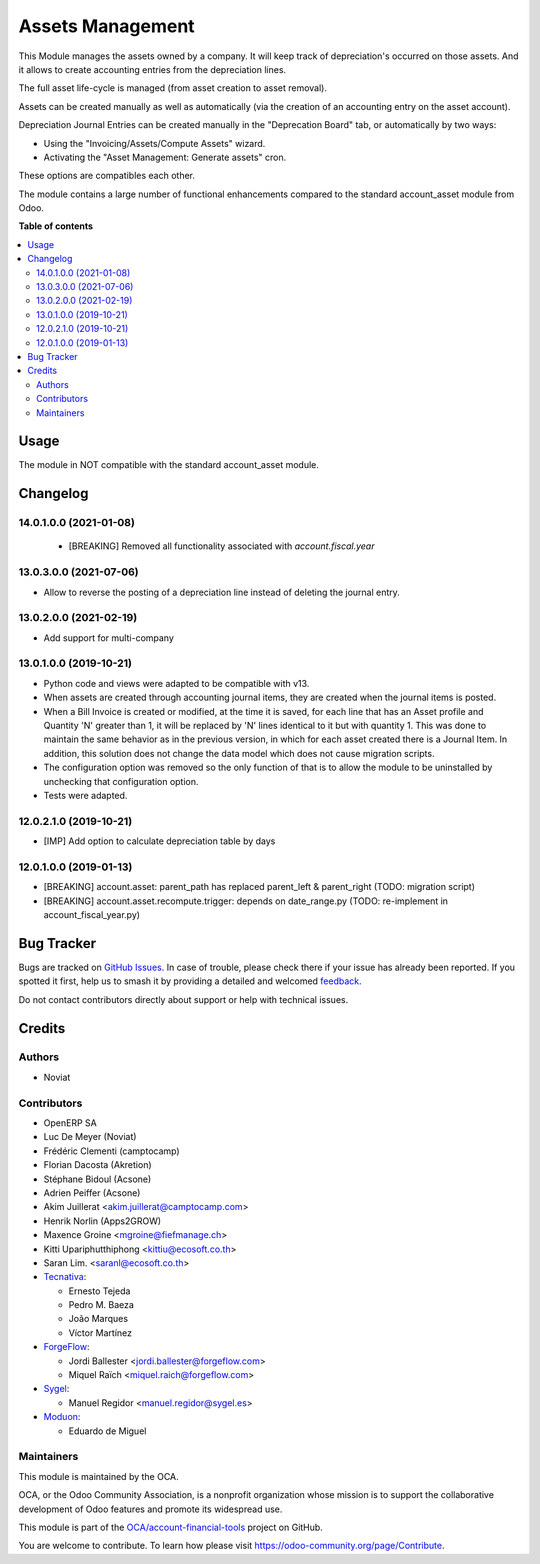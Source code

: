 =================
Assets Management
=================

.. 
   !!!!!!!!!!!!!!!!!!!!!!!!!!!!!!!!!!!!!!!!!!!!!!!!!!!!
   !! This file is generated by oca-gen-addon-readme !!
   !! changes will be overwritten.                   !!
   !!!!!!!!!!!!!!!!!!!!!!!!!!!!!!!!!!!!!!!!!!!!!!!!!!!!
   !! source digest: sha256:52c019d93c48d81202b947b0b886cbfebb2a30a2a3dd1155d530bcc61c8620db
   !!!!!!!!!!!!!!!!!!!!!!!!!!!!!!!!!!!!!!!!!!!!!!!!!!!!

.. |badge1| image:: https://img.shields.io/badge/maturity-Mature-brightgreen.png
    :target: https://odoo-community.org/page/development-status
    :alt: Mature
.. |badge2| image:: https://img.shields.io/badge/licence-AGPL--3-blue.png
    :target: http://www.gnu.org/licenses/agpl-3.0-standalone.html
    :alt: License: AGPL-3
.. |badge3| image:: https://img.shields.io/badge/github-OCA%2Faccount--financial--tools-lightgray.png?logo=github
    :target: https://github.com/OCA/account-financial-tools/tree/16.0/account_asset_management
    :alt: OCA/account-financial-tools
.. |badge4| image:: https://img.shields.io/badge/weblate-Translate%20me-F47D42.png
    :target: https://translation.odoo-community.org/projects/account-financial-tools-16-0/account-financial-tools-16-0-account_asset_management
    :alt: Translate me on Weblate
.. |badge5| image:: https://img.shields.io/badge/runboat-Try%20me-875A7B.png
    :target: https://runboat.odoo-community.org/builds?repo=OCA/account-financial-tools&target_branch=16.0
    :alt: Try me on Runboat

|badge1| |badge2| |badge3| |badge4| |badge5|

This Module manages the assets owned by a company. It will keep
track of depreciation's occurred on those assets. And it allows to create
accounting entries from the depreciation lines.

The full asset life-cycle is managed (from asset creation to asset removal).

Assets can be created manually as well as automatically
(via the creation of an accounting entry on the asset account).

Depreciation Journal Entries can be created manually in the "Deprecation Board" tab,
or automatically by two ways:

* Using the "Invoicing/Assets/Compute Assets" wizard.
* Activating the "Asset Management: Generate assets" cron.

These options are compatibles each other.

The module contains a large number of functional enhancements compared to
the standard account_asset module from Odoo.

**Table of contents**

.. contents::
   :local:

Usage
=====

The module in NOT compatible with the standard account_asset module.

Changelog
=========

14.0.1.0.0 (2021-01-08)
~~~~~~~~~~~~~~~~~~~~~~~

 * [BREAKING] Removed all functionality associated with `account.fiscal.year`

13.0.3.0.0 (2021-07-06)
~~~~~~~~~~~~~~~~~~~~~~~

* Allow to reverse the posting of a depreciation line instead of deleting the
  journal entry.

13.0.2.0.0 (2021-02-19)
~~~~~~~~~~~~~~~~~~~~~~~

* Add support for multi-company

13.0.1.0.0 (2019-10-21)
~~~~~~~~~~~~~~~~~~~~~~~

* Python code and views were adapted to be compatible with v13.
* When assets are created through accounting journal items,
  they are created when the journal items is posted.
* When a Bill Invoice is created or modified, at the time it is saved,
  for each line that has an Asset profile and Quantity 'N'
  greater than 1, it will be replaced by 'N' lines identical to it but
  with quantity 1. This was done to maintain the same behavior as in
  the previous version, in which for each asset created there is a
  Journal Item. In addition, this solution does not change the data
  model which does not cause migration scripts.
* The configuration option was removed so the only function of that is to
  allow the module to be uninstalled by unchecking that configuration option.
* Tests were adapted.

12.0.2.1.0 (2019-10-21)
~~~~~~~~~~~~~~~~~~~~~~~

* [IMP] Add option to calculate depreciation table by days

12.0.1.0.0 (2019-01-13)
~~~~~~~~~~~~~~~~~~~~~~~

* [BREAKING] account.asset: parent_path has replaced parent_left & parent_right (TODO: migration script)
* [BREAKING] account.asset.recompute.trigger: depends on date_range.py (TODO: re-implement in account_fiscal_year.py)

Bug Tracker
===========

Bugs are tracked on `GitHub Issues <https://github.com/OCA/account-financial-tools/issues>`_.
In case of trouble, please check there if your issue has already been reported.
If you spotted it first, help us to smash it by providing a detailed and welcomed
`feedback <https://github.com/OCA/account-financial-tools/issues/new?body=module:%20account_asset_management%0Aversion:%2016.0%0A%0A**Steps%20to%20reproduce**%0A-%20...%0A%0A**Current%20behavior**%0A%0A**Expected%20behavior**>`_.

Do not contact contributors directly about support or help with technical issues.

Credits
=======

Authors
~~~~~~~

* Noviat

Contributors
~~~~~~~~~~~~

* OpenERP SA
* Luc De Meyer (Noviat)
* Frédéric Clementi (camptocamp)
* Florian Dacosta (Akretion)
* Stéphane Bidoul (Acsone)
* Adrien Peiffer (Acsone)
* Akim Juillerat <akim.juillerat@camptocamp.com>
* Henrik Norlin (Apps2GROW)
* Maxence Groine <mgroine@fiefmanage.ch>
* Kitti Upariphutthiphong <kittiu@ecosoft.co.th>
* Saran Lim. <saranl@ecosoft.co.th>
* `Tecnativa <https://www.tecnativa.com>`_:

  * Ernesto Tejeda
  * Pedro M. Baeza
  * João Marques
  * Víctor Martínez

* `ForgeFlow <https://www.forgeflow.com>`_:

  * Jordi Ballester <jordi.ballester@forgeflow.com>
  * Miquel Raïch <miquel.raich@forgeflow.com>

* `Sygel <https://www.sygel.es>`_:

  * Manuel Regidor <manuel.regidor@sygel.es>

* `Moduon <https://www.moduon.team>`_:

  * Eduardo de Miguel

Maintainers
~~~~~~~~~~~

This module is maintained by the OCA.

.. image:: https://odoo-community.org/logo.png
   :alt: Odoo Community Association
   :target: https://odoo-community.org

OCA, or the Odoo Community Association, is a nonprofit organization whose
mission is to support the collaborative development of Odoo features and
promote its widespread use.

This module is part of the `OCA/account-financial-tools <https://github.com/OCA/account-financial-tools/tree/16.0/account_asset_management>`_ project on GitHub.

You are welcome to contribute. To learn how please visit https://odoo-community.org/page/Contribute.

